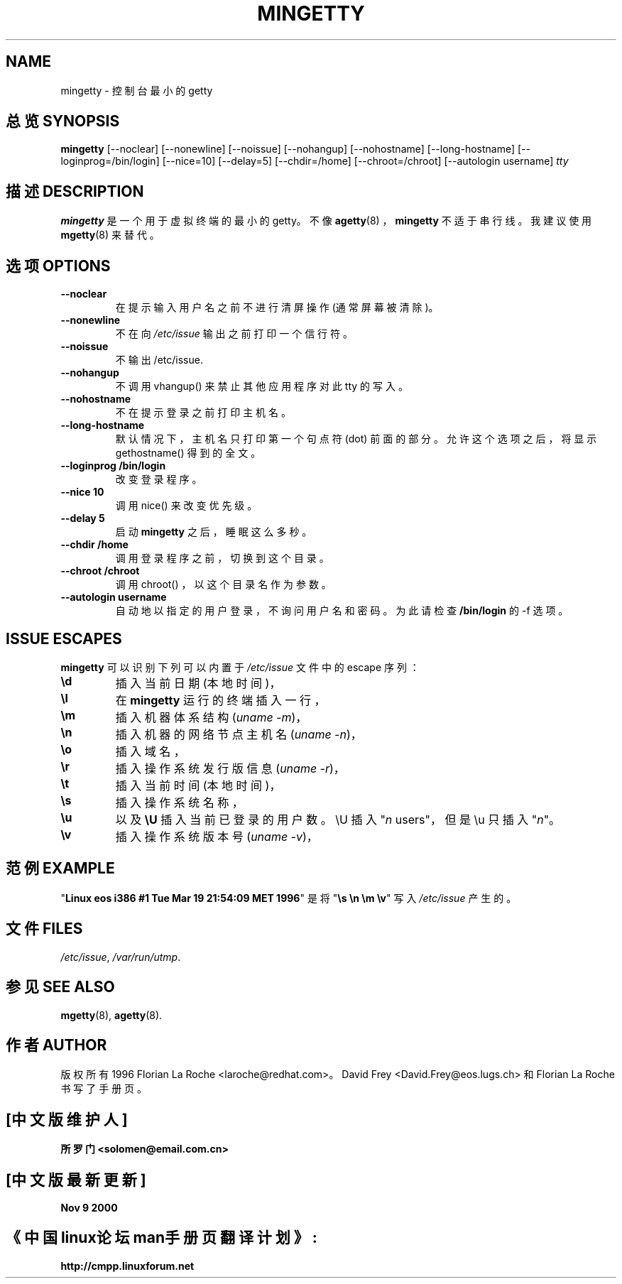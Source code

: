 .TH MINGETTY 8 "6 Apr 1996" "Debian-Local" "Linux Programmer's Manual"
.SH NAME
mingetty \- 控制台最小的 getty
.SH 总览 SYNOPSIS
.B mingetty
[\-\-noclear] [\-\-nonewline] [\-\-noissue] [\-\-nohangup] [\-\-nohostname]
[\-\-long\-hostname] [\-\-loginprog=/bin/login] [\-\-nice=10] [\-\-delay=5]
[\-\-chdir=/home] [\-\-chroot=/chroot] [\-\-autologin username]
.I tty
.PP
.SH 描述 DESCRIPTION
.B mingetty 
是一个用于虚拟终端的最小的 getty。不像
.BR agetty (8)
，
.B mingetty
不适于串行线。我建议使用
.BR mgetty (8) 
来替代。
.PP
.SH 选项 OPTIONS
.TP
.B \-\-noclear
在提示输入用户名之前不进行清屏操作 (通常屏幕被清除)。
.TP
.B \-\-nonewline
不在向 \fI/etc/issue\fR 输出之前打印一个信行符。
.TP
.B \-\-noissue
不输出 /etc/issue.
.TP
.B \-\-nohangup
不调用 vhangup() 来禁止其他应用程序对此 tty 的写入。
.TP
.B \-\-nohostname
不在提示登录之前打印主机名。
.TP
.B \-\-long\-hostname
默认情况下，主机名只打印第一个句点符 (dot) 前面的部分。允许这个选项之后，将显示 gethostname() 得到的全文。
.TP
.B \-\-loginprog /bin/login
改变登录程序。
.TP
.B \-\-nice 10
调用 nice() 来改变优先级。
.TP
.B \-\-delay 5
启动 \fBmingetty\fR 之后，睡眠这么多秒。
.TP
.B \-\-chdir /home
调用登录程序之前，切换到这个目录。
.TP
.B \-\-chroot /chroot
调用 chroot() ，以这个目录名作为参数。
.TP
.B \-\-autologin username
自动地以指定的用户登录，不询问用户名和密码。为此请检查
.B /bin/login
的 \-f 选项。
.PP
.SH "ISSUE ESCAPES"
.B mingetty 
可以识别下列可以内置于
.I /etc/issue
文件中的 escape 序列：
.IP \fB\ed\fP
插入当前日期 (本地时间)，
.IP \fB\el\fP
在
.B mingetty 
运行的终端插入一行，
.IP \fB\em\fP
插入机器体系结构 (\fIuname -m\fR)，
.IP \fB\en\fP
插入机器的网络节点主机名 (\fIuname -n\fR)，
.IP \fB\eo\fP
插入域名，
.IP \fB\er\fP
插入操作系统发行版信息 (\fIuname -r\fR)，
.IP \fB\et\fP
插入当前时间 (本地时间)，
.IP \fB\es\fP
插入操作系统名称，
.IP \fB\eu\fP
以及 \fB\eU\fP
插入当前已登录的用户数。
\\U 插入 "\fIn\fP users"，但是 \\u 只插入 "\fIn\fP"。
.IP \fB\ev\fP
插入操作系统版本号 (\fIuname -v\fR)，
.PP
.SH 范例 EXAMPLE
"\fBLinux\ eos\ i386\ #1\ Tue\ Mar\ 19\ 21:54:09\ MET\ 1996\fP" 是将 "\fB\\s\ \\n\ \\m\ \\v\fP" 写入
.IR /etc/issue
产生的。
.PP
.SH 文件 FILES
.IR /etc/issue ,
.IR /var/run/utmp .
.PP
.SH "参见 SEE ALSO"
.BR mgetty (8),
.BR agetty (8).
.PP
.SH 作者 AUTHOR
版权所有 1996 Florian La Roche <laroche@redhat.com>。
David Frey <David.Frey@eos.lugs.ch> 和 Florian La Roche 书写了手册页。

.SH "[中文版维护人]"
.B 所罗门 <solomen@email.com.cn>
.SH "[中文版最新更新]"
.B Nov 9 2000
.SH "《中国linux论坛man手册页翻译计划》:"
.BI http://cmpp.linuxforum.net 
